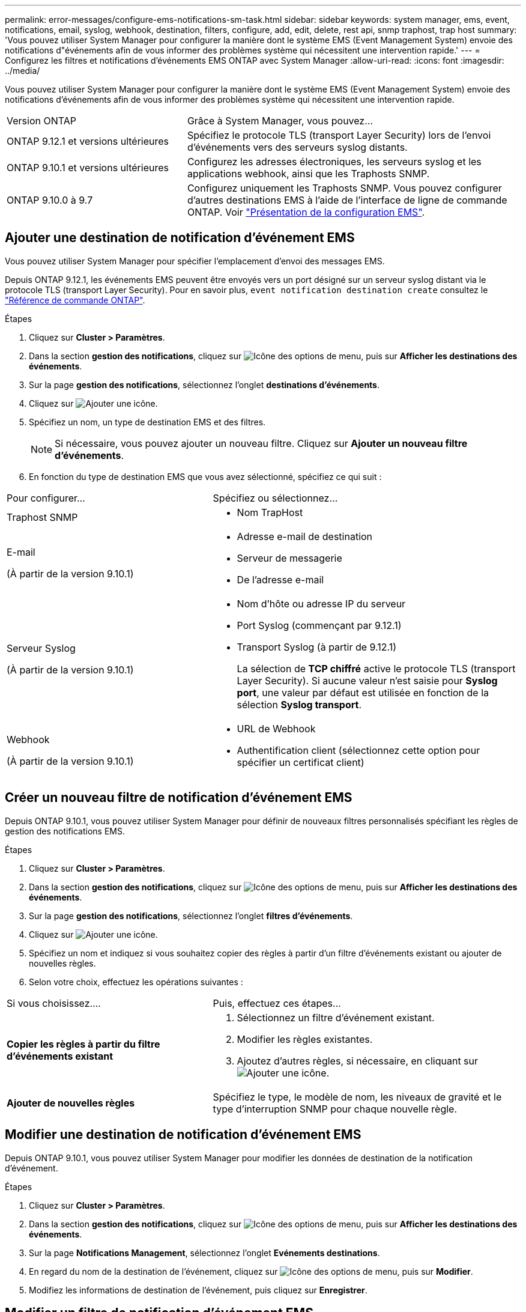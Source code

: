---
permalink: error-messages/configure-ems-notifications-sm-task.html 
sidebar: sidebar 
keywords: system manager, ems, event, notifications, email, syslog, webhook, destination, filters, configure, add, edit, delete, rest api, snmp traphost, trap host 
summary: 'Vous pouvez utiliser System Manager pour configurer la manière dont le système EMS (Event Management System) envoie des notifications d"événements afin de vous informer des problèmes système qui nécessitent une intervention rapide.' 
---
= Configurez les filtres et notifications d'événements EMS ONTAP avec System Manager
:allow-uri-read: 
:icons: font
:imagesdir: ../media/


[role="lead"]
Vous pouvez utiliser System Manager pour configurer la manière dont le système EMS (Event Management System) envoie des notifications d'événements afin de vous informer des problèmes système qui nécessitent une intervention rapide.

[cols="35,65"]
|===


| Version ONTAP | Grâce à System Manager, vous pouvez... 


 a| 
ONTAP 9.12.1 et versions ultérieures
 a| 
Spécifiez le protocole TLS (transport Layer Security) lors de l'envoi d'événements vers des serveurs syslog distants.



 a| 
ONTAP 9.10.1 et versions ultérieures
 a| 
Configurez les adresses électroniques, les serveurs syslog et les applications webhook, ainsi que les Traphosts SNMP.



 a| 
ONTAP 9.10.0 à 9.7
 a| 
Configurez uniquement les Traphosts SNMP.  Vous pouvez configurer d'autres destinations EMS à l'aide de l'interface de ligne de commande ONTAP.  Voir link:index.html["Présentation de la configuration EMS"].

|===


== Ajouter une destination de notification d'événement EMS

Vous pouvez utiliser System Manager pour spécifier l'emplacement d'envoi des messages EMS.

Depuis ONTAP 9.12.1, les événements EMS peuvent être envoyés vers un port désigné sur un serveur syslog distant via le protocole TLS (transport Layer Security). Pour en savoir plus, `event notification destination create` consultez le link:https://docs.netapp.com/us-en/ontap-cli/event-notification-destination-create.html["Référence de commande ONTAP"^].

.Étapes
. Cliquez sur *Cluster > Paramètres*.
. Dans la section *gestion des notifications*, cliquez sur image:../media/icon_kabob.gif["Icône des options de menu"], puis sur *Afficher les destinations des événements*.
. Sur la page *gestion des notifications*, sélectionnez l'onglet *destinations d'événements*.
. Cliquez sur image:../media/icon_add.gif["Ajouter une icône"].
. Spécifiez un nom, un type de destination EMS et des filtres.
+

NOTE: Si nécessaire, vous pouvez ajouter un nouveau filtre.  Cliquez sur *Ajouter un nouveau filtre d'événements*.

. En fonction du type de destination EMS que vous avez sélectionné, spécifiez ce qui suit :


[cols="40,60"]
|===


| Pour configurer… | Spécifiez ou sélectionnez… 


 a| 
Traphost SNMP
 a| 
* Nom TrapHost




 a| 
E-mail

(À partir de la version 9.10.1)
 a| 
* Adresse e-mail de destination
* Serveur de messagerie
* De l'adresse e-mail




 a| 
Serveur Syslog

(À partir de la version 9.10.1)
 a| 
* Nom d'hôte ou adresse IP du serveur
* Port Syslog (commençant par 9.12.1)
* Transport Syslog (à partir de 9.12.1)
+
La sélection de *TCP chiffré* active le protocole TLS (transport Layer Security). Si aucune valeur n'est saisie pour *Syslog port*, une valeur par défaut est utilisée en fonction de la sélection *Syslog transport*.





 a| 
Webhook

(À partir de la version 9.10.1)
 a| 
* URL de Webhook
* Authentification client (sélectionnez cette option pour spécifier un certificat client)


|===


== Créer un nouveau filtre de notification d'événement EMS

Depuis ONTAP 9.10.1, vous pouvez utiliser System Manager pour définir de nouveaux filtres personnalisés spécifiant les règles de gestion des notifications EMS.

.Étapes
. Cliquez sur *Cluster > Paramètres*.
. Dans la section *gestion des notifications*, cliquez sur image:../media/icon_kabob.gif["Icône des options de menu"], puis sur *Afficher les destinations des événements*.
. Sur la page *gestion des notifications*, sélectionnez l'onglet *filtres d'événements*.
. Cliquez sur image:../media/icon_add.gif["Ajouter une icône"].
. Spécifiez un nom et indiquez si vous souhaitez copier des règles à partir d'un filtre d'événements existant ou ajouter de nouvelles règles.
. Selon votre choix, effectuez les opérations suivantes :


[cols="40,60"]
|===


| Si vous choisissez…. | Puis, effectuez ces étapes… 


 a| 
*Copier les règles à partir du filtre d'événements existant*
 a| 
. Sélectionnez un filtre d'événement existant.
. Modifier les règles existantes.
. Ajoutez d'autres règles, si nécessaire, en cliquant sur image:../media/icon_add.gif["Ajouter une icône"].




 a| 
*Ajouter de nouvelles règles*
 a| 
Spécifiez le type, le modèle de nom, les niveaux de gravité et le type d'interruption SNMP pour chaque nouvelle règle.

|===


== Modifier une destination de notification d'événement EMS

Depuis ONTAP 9.10.1, vous pouvez utiliser System Manager pour modifier les données de destination de la notification d'événement.

.Étapes
. Cliquez sur *Cluster > Paramètres*.
. Dans la section *gestion des notifications*, cliquez sur image:../media/icon_kabob.gif["Icône des options de menu"], puis sur *Afficher les destinations des événements*.
. Sur la page *Notifications Management*, sélectionnez l'onglet *Evénements destinations*.
. En regard du nom de la destination de l'événement, cliquez sur image:../media/icon_kabob.gif["Icône des options de menu"], puis sur *Modifier*.
. Modifiez les informations de destination de l'événement, puis cliquez sur *Enregistrer*.




== Modifier un filtre de notification d'événement EMS

Depuis ONTAP 9.10.1, vous pouvez utiliser System Manager pour modifier les filtres personnalisés afin de modifier le mode de traitement des notifications d'événements.


NOTE: Vous ne pouvez pas modifier les filtres définis par le système.

.Étapes
. Cliquez sur *Cluster > Paramètres*.
. Dans la section *gestion des notifications*, cliquez sur image:../media/icon_kabob.gif["Icône des options de menu"], puis sur *Afficher les destinations des événements*.
. Sur la page *gestion des notifications*, sélectionnez l'onglet *filtres d'événements*.
. En regard du nom du filtre d'événement, cliquez sur image:../media/icon_kabob.gif["Icône des options de menu"], puis sur *Modifier*.
. Modifiez les informations de filtre d'événement, puis cliquez sur *Enregistrer*.




== Supprimer une destination de notification d'événement EMS

Depuis ONTAP 9.10.1, vous pouvez utiliser System Manager pour supprimer une destination de notification d'événement EMS.


NOTE: Vous ne pouvez pas supprimer des destinations SNMP.

.Étapes
. Cliquez sur *Cluster > Paramètres*.
. Dans la section *gestion des notifications*, cliquez sur image:../media/icon_kabob.gif["Icône des options de menu"], puis sur *Afficher les destinations des événements*.
. Sur la page *gestion des notifications*, sélectionnez l'onglet *destinations d'événements*.
. En regard du nom de la destination de l'événement, cliquez sur image:../media/icon_kabob.gif["Icône des options de menu"], puis sur *Supprimer*.




== Supprimer un filtre de notification d'événement EMS

Depuis ONTAP 9.10.1, vous pouvez utiliser System Manager pour supprimer des filtres personnalisés.


NOTE: Vous ne pouvez pas supprimer des filtres définis par le système.

.Étapes
. Cliquez sur *Cluster > Paramètres*.
. Dans la section *gestion des notifications*, cliquez sur image:../media/icon_kabob.gif["Icône des options de menu"], puis sur *Afficher les destinations des événements*.
. Sur la page *gestion des notifications*, sélectionnez l'onglet *filtres d'événements*.
. En regard du nom du filtre d'événement, cliquez sur image:../media/icon_kabob.gif["Icône des options de menu"], puis sur *Supprimer*.


.Informations associées
* link:https://docs.netapp.com/us-en/ontap-ems-9131/["Référence ONTAP EMS"^]
* link:configure-snmp-traphosts-event-notifications-task.html["Utilisation de l'interface de ligne de commande pour configurer les Traphosts SNMP pour recevoir des notifications d'événements"]

